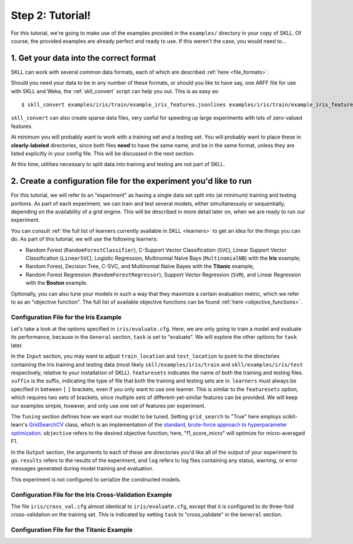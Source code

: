 Step 2: Tutorial!
=================

For this tutorial, we're going to make use of the examples provided in the ``examples/`` directory in your copy of SKLL.  Of course, the provided examples are already perfect and ready to use.  If this weren't the case, you would need to...

1. Get your data into the correct format
----------------------------------------

SKLL can work with several common data formats, each of which are described :ref:`here <file_formats>`.

Should you need your data to be in any number of these formats, or should you like to have say, one ARFF file for use with SKLL and Weka, the :ref:`skll_convert` script can help you out.  This is as easy as::

    $ skll_convert examples/iris/train/example_iris_features.jsonlines examples/iris/train/example_iris_features.arff

``skll_convert`` can also create sparse data files, very useful for speeding up large experiments with lots of zero-valued features.

At minimum you will probably want to work with a training set and a testing set.  You will probably want to place these in **clearly-labeled** directories, since both files **need** to have the same name, and be in the same format, unless they are listed explicitly in your config file.  This will be discussed in the next section.

At this time, utilities necessary to split data into training and testing are not part of SKLL.

2. Create a configuration file for the experiment you'd like to run
-------------------------------------------------------------------

For this tutorial, we will refer to an "experiment" as having a single data set split into (at minimum) training and testing portions.  As part of each experiment, we can train and test several models, either simultaneously or sequentially, depending on the availability of a grid engine.  This will be described in more detail later on, when we are ready to run our experiment.

You can consult :ref:`the full list of learners currently available in SKLL <learners>` to get an idea for the things you can do.  As part of this tutorial, we will use the following learners:

* Random Forest (``RandomForestClassifier``), C-Support Vector Classification (``SVC``), Linear Support Vector Classification (``LinearSVC``), Logistic Regression, Multinomial Naïve Bays (``MultinomialNB``) with the **Iris** example;
* Random Forest, Decision Tree, C-SVC, and Multinomial Naïve Bayes with the **Titanic** example;
* Random Forest Regression (``RandomForestRegressor``), Support Vector Regression (``SVR``), and Linear Regression with the **Boston** example.

Optionally, you can also tune your models in such a way that they maximize a certain evaluation metric, which we refer to as an "objective function".  The full list of available objective functions can be found :ref:`here <objective_functions>`.

Configuration File for the Iris Example
^^^^^^^^^^^^^^^^^^^^^^^^^^^^^^^^^^^^^^^

Let's take a look at the options specified in ``iris/evaluate.cfg``.  Here, we are only going to train a model and evaluate its performance, because in the ``General`` section, ``task`` is set to "evaluate".  We will explore the other options for ``task`` later.

In the ``Input`` section, you may want to adjust ``train_location`` and ``test_location`` to point to the directories containing the Iris training and testing data (most likely ``skll/examples/iris/train`` and ``skll/examples/iris/test`` respectively, relative to your installation of SKLL).  ``featuresets`` indicates the name of both the training and testing files.  ``suffix`` is the suffix, indicating the type of file that both the training and testing sets are in.  ``learners`` must always be specified in between ``[`` ``]`` brackets, even if you only want to use one learner.  This is similar to the ``featuresets`` option, which requires two sets of brackets, since multiple sets of different-yet-similar features can be provided.  We will keep our examples simple, however, and only use one set of features per experiment.

The ``Tuning`` section defines how we want our model to be tuned.  Setting ``grid_search`` to "True" here employs scikit-learn's `GridSearchCV <http://scikit-learn.org/stable/modules/generated/sklearn.grid_search.GridSearchCV.html#sklearn.grid_search.GridSearchCV>`_ class, which is an implementation of the `standard, brute-force approach to hyperparameter optimization <http://en.wikipedia.org/wiki/Hyperparameter_optimization#Grid_search>`_.  ``objective`` refers to the desired objective function; here, "f1_score_micro" will optimize for micro-averaged F1.

In the ``Output`` section, the arguments to each of these are directories you'd like all of the output of your experiment to go.  ``results`` refers to the results of the experiment, and ``log`` refers to log files containing any status, warning, or error messages generated during model training and evaluation.

This experiment is not configured to serialize the constructed models.

Configuration File for the Iris Cross-Validation Example
^^^^^^^^^^^^^^^^^^^^^^^^^^^^^^^^^^^^^^^^^^^^^^^^^^^^^^^^

The file ``iris/cross_val.cfg`` almost identical to ``iris/evaluate.cfg``, except that it is configured to do three-fold cross-validation on the training set.  This is indicated by setting ``task`` to "cross_validate" in the ``General`` section.

Configuration File for the Titanic Example
^^^^^^^^^^^^^^^^^^^^^^^^^^^^^^^^^^^^^^^^^^